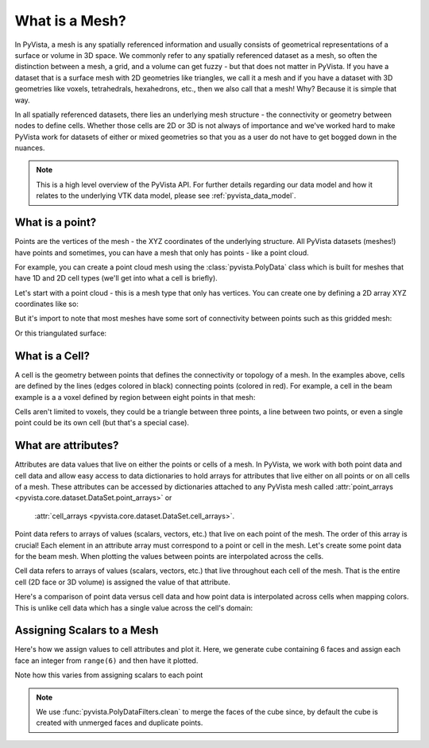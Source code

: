 .. _what_is_a_mesh:

What is a Mesh?
===============
In PyVista, a mesh is any spatially referenced information and usually consists
of geometrical representations of a surface or volume in 3D space.
We commonly refer to any spatially referenced dataset as a mesh, so often the
distinction between a mesh, a grid, and a volume can get fuzzy - but that does
not matter in PyVista. If you have a dataset that is a surface mesh with 2D
geometries like triangles, we call it a mesh and if you have a dataset with
3D geometries like voxels, tetrahedrals, hexahedrons, etc., then we also call
that a mesh! Why? Because it is simple that way.

In all spatially referenced datasets, there lies an underlying mesh structure
- the connectivity or geometry between nodes to define cells. Whether those
cells are 2D or 3D is not always of importance and we've worked hard to make
PyVista work for datasets of either or mixed geometries so that you as a user
do not have to get bogged down in the nuances.

.. note::
   This is a high level overview of the PyVista API.  For further
   details regarding our data model and how it relates to the
   underlying VTK data model, please see :ref:`pyvista_data_model`.


What is a point?
----------------
Points are the vertices of the mesh - the XYZ coordinates of the underlying
structure. All PyVista datasets (meshes!) have points and sometimes,
you can have a mesh that only has points - like a point cloud.

For example, you can create a point cloud mesh using the
:class:`pyvista.PolyData` class which is built for meshes that have 1D and 2D
cell types (we'll get into what a cell is briefly).

Let's start with a point cloud - this is a mesh type that only has vertices.
You can create one by defining a 2D array XYZ coordinates like so:


.. pyvista-plot::
    :context:

    import numpy as np
    import pyvista as pv

    points = np.random.rand(100, 3)
    mesh = pv.PolyData(points)
    mesh.plot(point_size=30, render_points_as_spheres=True)


But it's import to note that most meshes have some sort of
connectivity between points such as this gridded mesh:


.. pyvista-plot::
    :context:

    import pyvista as pv
    import numpy as np
    from pyvista import examples

    mesh = examples.load_hexbeam()
    cpos = [(6.20, 3.00, 7.50),
            (0.16, 0.13, 2.65),
            (-0.28, 0.94, -0.21)]

    pl = pv.Plotter()
    pl.add_mesh(mesh, show_edges=True, color='white')
    pl.add_mesh(pv.PolyData(mesh.points), color='red',
           point_size=10, render_points_as_spheres=True)
    pl.camera_position = cpos
    pl.show()

Or this triangulated surface:

.. pyvista-plot::
    :context:

    import pyvista as pv
    from pyvista import examples
    mesh = examples.download_bunny_coarse()

    pl = pv.Plotter()
    pl.add_mesh(mesh, show_edges=True, color='white')
    pl.add_mesh(pv.PolyData(mesh.points), color='red',
                point_size=10, render_points_as_spheres=True)
    pl.camera_position = [(0.02, 0.30, 0.73),
                          (0.02, 0.03, -0.022),
                          (-0.03, 0.94, -0.34)]
    pl.show()



What is a Cell?
---------------

A cell is the geometry between points that defines the connectivity or
topology of a mesh. In the examples above, cells are defined by the
lines (edges colored in black) connecting points (colored in red).  For
example, a cell in the beam example is a a voxel defined by region
between eight points in that mesh:

.. pyvista-plot::
    :context:

    mesh = examples.load_hexbeam()

    pl = pv.Plotter()
    pl.add_mesh(mesh, show_edges=True, color='white')
    pl.add_mesh(pv.PolyData(mesh.points), color='red',
                point_size=20, render_points_as_spheres=True)

    pl.add_mesh(mesh.extract_cells(mesh.n_cells - 1), style='wireframe',
                color='blue', line_width=30, show_edges=True)

    pl.camera_position = [(6.20, 3.00, 7.50),
                          (0.16, 0.13, 2.65),
                          (-0.28, 0.94, -0.21)]
    pl.show()


Cells aren't limited to voxels, they could be a triangle between three
points, a line between two points, or even a single point could be its
own cell (but that's a special case).


What are attributes?
--------------------
Attributes are data values that live on either the points or cells of a
mesh. In PyVista, we work with both point data and cell data and allow
easy access to data dictionaries to hold arrays for attributes that
live either on all points or on all cells of a mesh. These attributes
can be accessed by dictionaries attached to any PyVista mesh called
:attr:`point_arrays <pyvista.core.dataset.DataSet.point_arrays>` or
      :attr:`cell_arrays <pyvista.core.dataset.DataSet.cell_arrays>`.


Point data refers to arrays of values (scalars, vectors, etc.) that
live on each point of the mesh.  The order of this array is crucial!
Each element in an attribute array must correspond to a point or cell
in the mesh.  Let's create some point data for the beam mesh.  When
plotting the values between points are interpolated across the cells.

.. pyvista-plot::
    :context:

    mesh.point_arrays['my point values'] = np.arange(mesh.n_points)
    mesh.plot(scalars='my point values', cpos=cpos, show_edges=True)


Cell data refers to arrays of values (scalars, vectors, etc.) that
live throughout each cell of the mesh.  That is the entire cell (2D
face or 3D volume) is assigned the value of that attribute.

.. pyvista-plot::
    :context:

    mesh.cell_arrays['my cell values'] = np.arange(mesh.n_cells)
    mesh.plot(scalars='my cell values', cpos=cpos, show_edges=True)


Here's a comparison of point data versus cell data and how point data
is interpolated across cells when mapping colors. This is unlike cell
data which has a single value across the cell's domain:

.. pyvista-plot::
    :context:

    mesh = examples.load_uniform()

    pl = pv.Plotter(shape=(1,2))
    pl.add_mesh(mesh, scalars='Spatial Point Data', show_edges=True)
    pl.subplot(0,1)
    pl.add_mesh(mesh, scalars='Spatial Cell Data', show_edges=True)
    pl.show()


Assigning Scalars to a Mesh
---------------------------

Here's how we assign values to cell attributes and plot it.  Here, we
generate cube containing 6 faces and assign each face an integer from
``range(6)`` and then have it plotted.

.. pyvista-plot::
    :context:

    cube = pv.Cube()
    cube.cell_arrays['myscalars'] = range(6)
    cube.plot(cmap='bwr')

Note how this varies from assigning scalars to each point

.. note::
   We use :func:`pyvista.PolyDataFilters.clean` to merge the faces of
   the cube since, by default the cube is created with unmerged faces
   and duplicate points.

.. pyvista-plot::
    :context:

    cube = pv.Cube().clean()
    cube.point_arrays['myscalars'] = range(8)
    cube.plot(cmap='bwr')
